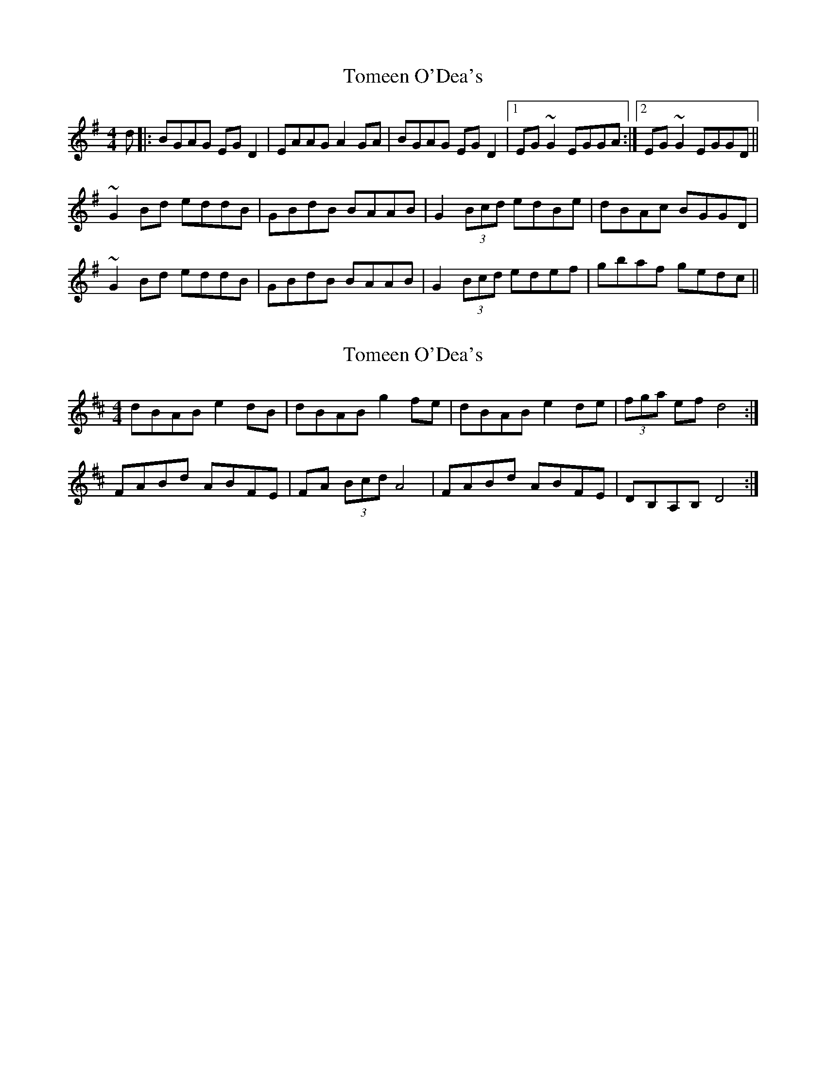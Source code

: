 X: 1
T: Tomeen O'Dea's
Z: turophile
S: https://thesession.org/tunes/2524#setting2524
R: reel
M: 4/4
L: 1/8
K: Gmaj
d|:BGAG EGD2|EAAG A2GA|BGAG EGD2|1EG~G2 EGGA:|2EG~G2 EGGD||
~G2 Bd eddB|GBdB BAAB|G2(3Bcd edBe|dBAc BGGD|
~G2 Bd eddB|GBdB BAAB|G2(3Bcd edef|gbaf gedc||
X: 2
T: Tomeen O'Dea's
Z: Steve Ross
S: https://thesession.org/tunes/2524#setting29485
R: reel
M: 4/4
L: 1/8
K: Dmaj
dBAB e2 dB | dBAB g2 fe | dBAB e2 de | (3fga ef d4 :|
FABd ABFE | FA (3Bcd A4 | FABd ABFE | DB,A,B, D4 :|
